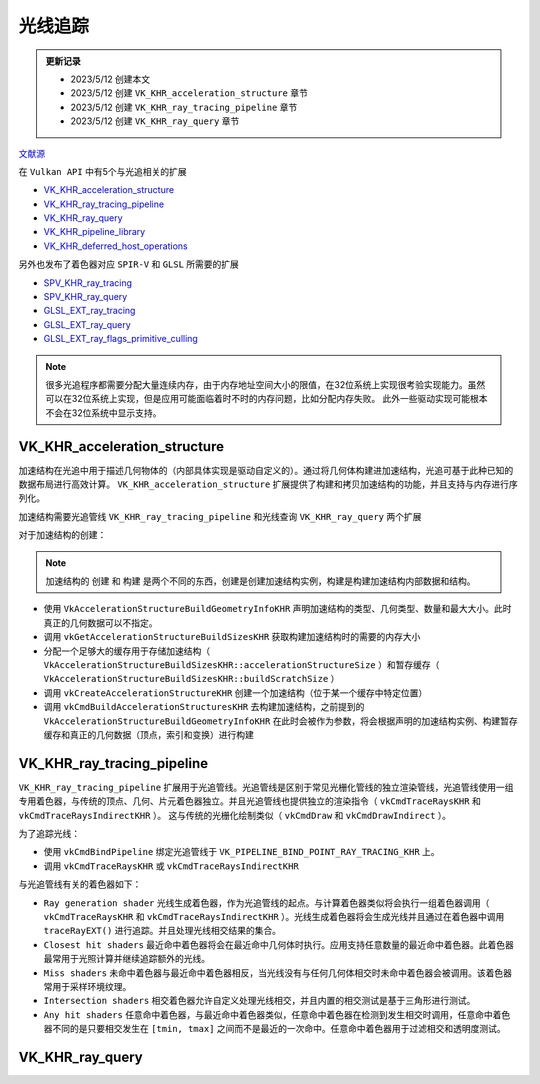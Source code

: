 光线追踪
=========

.. admonition:: 更新记录
   :class: note

   * 2023/5/12 创建本文
   * 2023/5/12 创建 ``VK_KHR_acceleration_structure`` 章节
   * 2023/5/12 创建 ``VK_KHR_ray_tracing_pipeline`` 章节
   * 2023/5/12 创建 ``VK_KHR_ray_query`` 章节
  
`文献源`_

.. _文献源: https://github.com/KhronosGroup/Vulkan-Guide/blob/main/chapters/extensions/ray_tracing.adoc

在 ``Vulkan API`` 中有5个与光追相关的扩展

* `VK_KHR_acceleration_structure <https://registry.khronos.org/vulkan/specs/1.3-extensions/man/html/VK_KHR_acceleration_structure.html>`_
* `VK_KHR_ray_tracing_pipeline <https://registry.khronos.org/vulkan/specs/1.3-extensions/man/html/VK_KHR_ray_tracing_pipeline.html>`_
* `VK_KHR_ray_query <https://registry.khronos.org/vulkan/specs/1.3-extensions/man/html/VK_KHR_ray_query.html>`_
* `VK_KHR_pipeline_library <https://registry.khronos.org/vulkan/specs/1.3-extensions/man/html/VK_KHR_pipeline_library.html>`_
* `VK_KHR_deferred_host_operations <https://registry.khronos.org/vulkan/specs/1.3-extensions/man/html/VK_KHR_deferred_host_operations.html>`_
 
另外也发布了着色器对应 ``SPIR-V`` 和 ``GLSL`` 所需要的扩展

* `SPV_KHR_ray_tracing <http://htmlpreview.github.io/?https://github.com/KhronosGroup/SPIRV-Registry/blob/master/extensions/KHR/SPV_KHR_ray_tracing.html>`_
* `SPV_KHR_ray_query <http://htmlpreview.github.io/?https://github.com/KhronosGroup/SPIRV-Registry/blob/master/extensions/KHR/SPV_KHR_ray_query.html>`_
* `GLSL_EXT_ray_tracing <https://github.com/KhronosGroup/GLSL/blob/master/extensions/ext/GLSL_EXT_ray_tracing.txt>`_
* `GLSL_EXT_ray_query <https://github.com/KhronosGroup/GLSL/blob/master/extensions/ext/GLSL_EXT_ray_query.txt>`_
* `GLSL_EXT_ray_flags_primitive_culling <https://github.com/KhronosGroup/GLSL/blob/master/extensions/ext/GLSL_EXT_ray_flags_primitive_culling.txt>`_

.. note:: 
    很多光追程序都需要分配大量连续内存，由于内存地址空间大小的限值，在32位系统上实现很考验实现能力。虽然可以在32位系统上实现，但是应用可能面临着时不时的内存问题，比如分配内存失败。
    此外一些驱动实现可能根本不会在32位系统中显示支持。

VK_KHR_acceleration_structure
##############################

加速结构在光追中用于描述几何物体的（内部具体实现是驱动自定义的）。通过将几何体构建进加速结构，光追可基于此种已知的数据布局进行高效计算。
``VK_KHR_acceleration_structure`` 扩展提供了构建和拷贝加速结构的功能，并且支持与内存进行序列化。

加速结构需要光追管线 ``VK_KHR_ray_tracing_pipeline`` 和光线查询 ``VK_KHR_ray_query`` 两个扩展

对于加速结构的创建：

.. note:: 
    加速结构的 ``创建`` 和 ``构建`` 是两个不同的东西，创建是创建加速结构实例，构建是构建加速结构内部数据和结构。

* 使用 ``VkAccelerationStructureBuildGeometryInfoKHR`` 声明加速结构的类型、几何类型、数量和最大大小。此时真正的几何数据可以不指定。
* 调用 ``vkGetAccelerationStructureBuildSizesKHR`` 获取构建加速结构时的需要的内存大小
* 分配一个足够大的缓存用于存储加速结构（ ``VkAccelerationStructureBuildSizesKHR::accelerationStructureSize`` ）和暂存缓存（ ``VkAccelerationStructureBuildSizesKHR::buildScratchSize`` ）
* 调用 ``vkCreateAccelerationStructureKHR`` 创建一个加速结构（位于某一个缓存中特定位置）
* 调用 ``vkCmdBuildAccelerationStructuresKHR`` 去构建加速结构，之前提到的 ``VkAccelerationStructureBuildGeometryInfoKHR`` 在此时会被作为参数，将会根据声明的加速结构实例、构建暂存缓存和真正的几何数据（顶点，索引和变换）进行构建

VK_KHR_ray_tracing_pipeline
##############################

``VK_KHR_ray_tracing_pipeline`` 扩展用于光追管线。光追管线是区别于常见光栅化管线的独立渲染管线，光追管线使用一组专用着色器，与传统的顶点、几何、片元着色器独立。并且光追管线也提供独立的渲染指令（ ``vkCmdTraceRaysKHR`` 和 ``vkCmdTraceRaysIndirectKHR`` ）。
这与传统的光栅化绘制类似（ ``vkCmdDraw`` 和 ``vkCmdDrawIndirect`` ）。

为了追踪光线：

* 使用 ``vkCmdBindPipeline`` 绑定光追管线于 ``VK_PIPELINE_BIND_POINT_RAY_TRACING_KHR`` 上。
* 调用 ``vkCmdTraceRaysKHR`` 或 ``vkCmdTraceRaysIndirectKHR`` 

与光追管线有关的着色器如下：

.. image:: ../_static/VK_KHR_ray_tracing_pipeline_shaders_stage.jpg
    :align: center

* ``Ray generation shader`` 光线生成着色器，作为光追管线的起点。与计算着色器类似将会执行一组着色器调用（ ``vkCmdTraceRaysKHR`` 和 ``vkCmdTraceRaysIndirectKHR`` ）。光线生成着色器将会生成光线并且通过在着色器中调用 ``traceRayEXT()`` 进行追踪。并且处理光线相交结果的集合。
* ``Closest hit shaders`` 最近命中着色器将会在最近命中几何体时执行。应用支持任意数量的最近命中着色器。此着色器最常用于光照计算并继续追踪额外的光线。
* ``Miss shaders`` 未命中着色器与最近命中着色器相反，当光线没有与任何几何体相交时未命中着色器会被调用。该着色器常用于采样环境纹理。
* ``Intersection shaders`` 相交着色器允许自定义处理光线相交，并且内置的相交测试是基于三角形进行测试。
* ``Any hit shaders`` 任意命中着色器，与最近命中着色器类似，任意命中着色器在检测到发生相交时调用，任意命中着色器不同的是只要相交发生在 ``[tmin, tmax]`` 之间而不是最近的一次命中。任意命中着色器用于过滤相交和透明度测试。

VK_KHR_ray_query
##############################
